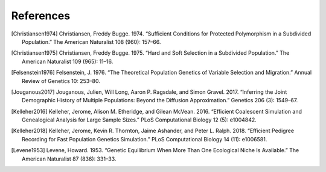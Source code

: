 References
+++++++++++++++++++++++++++++++++++++++++++++++++++++++++

.. [Christiansen1974] Christiansen, Freddy Bugge. 1974. “Sufficient Conditions for Protected Polymorphism in a Subdivided Population.” The American Naturalist 108 (960): 157–66.

.. [Christiansen1975] Christiansen, Freddy Bugge. 1975. “Hard and Soft Selection in a Subdivided Population.” The American Naturalist 109 (965): 11–16.

.. [Felsenstein1976] Felsenstein, J. 1976. “The Theoretical Population Genetics of Variable Selection and Migration.” Annual Review of Genetics 10: 253–80.

.. [Jouganous2017] Jouganous, Julien, Will Long, Aaron P. Ragsdale, and Simon Gravel. 2017. “Inferring the Joint Demographic History of Multiple Populations: Beyond the Diffusion Approximation.” Genetics 206 (3): 1549–67.

.. [Kelleher2016] Kelleher, Jerome, Alison M. Etheridge, and Gilean McVean. 2016. “Efficient Coalescent Simulation and Genealogical Analysis for Large Sample Sizes.” PLoS Computational Biology 12 (5): e1004842.

.. [Kelleher2018] Kelleher, Jerome, Kevin R. Thornton, Jaime Ashander, and Peter L. Ralph. 2018. “Efficient Pedigree Recording for Fast Population Genetics Simulation.” PLoS Computational Biology 14 (11): e1006581.

.. [Levene1953] Levene, Howard. 1953. “Genetic Equilibrium When More Than One Ecological Niche Is Available.” The American Naturalist 87 (836): 331–33.

